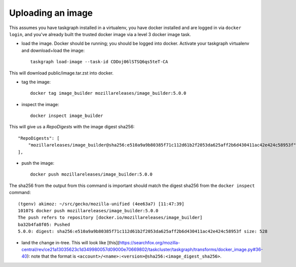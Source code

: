 .. _uploading_an_image:

Uploading an image
==================

This assumes you have taskgraph installed in a virtualenv, you have docker installed and are logged in via ``docker login``, and you've already built the trusted docker image via a level 3 docker image task.

- load the image. Docker should be running; you should be logged into docker. Activate your taskgraph virtualenv and download+load the image::

    taskgraph load-image --task-id CDDoj06lSTSQ6qs5teT-CA

This will download public/image.tar.zst into docker.

- tag the image::

    docker tag image_builder mozillareleases/image_builder:5.0.0

- inspect the image::

    docker inspect image_builder

This will give us a `RepoDigests` with the image digest sha256::

    "RepoDigests": [
        "mozillareleases/image_builder@sha256:e510a9a9b80385f71c112d61b2f2053da625aff2b6d430411ac42e424c58953f"
    ],

- push the image::

    docker push mozillareleases/image_builder:5.0.0

The sha256 from the output from this command is important should match the digest sha256 from the ``docker inspect`` command::

    (tgenv) akimoz: ~/src/gecko/mozilla-unified (4ee63a7) [11:47:39]
    10107$ docker push mozillareleases/image_builder:5.0.0
    The push refers to repository [docker.io/mozillareleases/image_builder]
    ba32b4fa8f05: Pushed
    5.0.0: digest: sha256:e510a9a9b80385f71c112d61b2f2053da625aff2b6d430411ac42e424c58953f size: 528

- land the change in-tree. This will look like [this](https://searchfox.org/mozilla-central/rev/ce21a13035623c1d349980057d09000e70669802/taskcluster/taskgraph/transforms/docker_image.py#36-40): note that the format is ``<account>/<name>:<version>@sha256:<image_digest_sha256>``.
